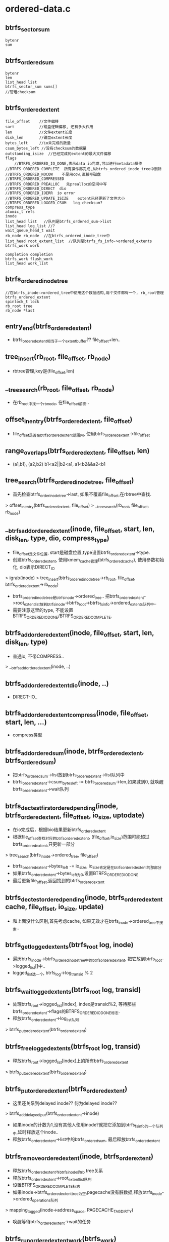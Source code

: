 * ordered-data.c
** btrfs_sector_sum
   #+begin_src 
    bytenr
    sum
   #+end_src

** btrfs_ordered_sum
   #+begin_src 
    bytenr
    len
    list_head list
    btrfs_sector_sum sums[]
    //管理checksum
   #+end_src

** btrfs_ordered_extent
   #+begin_src 
     file_offset    //文件偏移
     sart           //磁盘逻辑偏移, 还有多大作用
     len            //文件extent长度
     disk_len       //磁盘extent长度
     bytes_left     //io未完成的数量
     csum_bytes_left //没有checksum的数据量
     outstanding_isize  //已经完成的extent的最大文件偏移
     flags              
         //BTRFS_ORDERED_IO_DONE,表示data io完成,可以进行metadata操作
	 //BTRFS_ORDERED_COMPLETE  所有操作都完成,从btrfs_ordered_inode_tree中删除
	 //BTRFS_ORDERED_NOCOW    不是用cow,直接写磁盘
	 //BTRFS_ORDERED_COMPRESSED  
	 //BTRFS_ORDERED_PREALLOC   先prealloc的空间中写
	 //BTRFS_ORDERED_DIRECT  dio
	 //BTRFS_ORDERED_IOERR  io error
	 //BTRFS_ORDERED_UPDATE_ISIZE    extent已经更新了文件大小
	 //BTRFS_ORDERED_LOGGED_CSUM   log checksum?
     compress_type
     atomic_t refs
     inode
     list_head list   //队列是btrfs_ordered_sum->list
     list_head log_list //?
     wait_queue_head_t wait
     rb_node rb_node  //在btrfs_ordered_inode_tree中
     list_head root_extent_list  //队列是btrfs_fs_info->ordered_extents
     btrfs_work work    
   
     completion completion
     btrfs_work flush_work
     list_head work_list
   #+end_src

** btrfs_ordered_inode_tree
   #+begin_src 
     //在btrfs_inode->ordered_tree中使用这个数据结构,每个文件都有一个, rb_root管理btrfs_ordered_extent
     spinlock_t lock
     rb_root tree
     rb_node *last
   #+end_src

** entry_end(btrfs_ordered_extent)
   - btrfs_ordered_extent相当于一个extent_buffer?? file_offset+len..

** tree_insert(rb_root, file_offset, rb_node)
   - rbtree管理,key是(file_offset,len)

** __tree_search(rb_root, file_offset, rb_node)
   - 在rb_root中找一个rb_node, 在file_offset前面..

** offset_in_entry(btrfs_ordered_extent, file_offset)
   - file_offset是否在btrfs_ordered_extent范围内, 使用btrfs_ordered_extent->file_offset

** range_overlaps(btrfs_ordered_extent, file_offset, len)
   - (a1,b1), (a2,b2)  b1<a2||b2<a1, a1<b2&&a2<b1

** tree_search(btrfs_ordered_inode_tree, file_offset)
   - 首先检查btrfs_order_inode_tree->last, 如果不覆盖file_offset,在rbtree中查找.
   > offset_in_entry(btrfs_ordered_extent, file_offset)
   > __tree_search(rb_root, file_offset, rb_node)

** __btrfs_add_ordered_extent(inode, file_offset, start, len, disk_len, type, dio, compress_type)
   - file_offset是文件位置, start是磁盘位置,type设置btrfs_ordered_extent->type.
   - 创建btrfs_ordered_extent, 使用kmem_cache管理(btrfs_ordered_cache), 使用参数初始化, dio表示DIRECT_IO
   > igrab(inode)
   > tree_insert(btrfs_ordered_inode_tree->rb_root, file_offset, btrfs_ordered_extent->rb_node)
   - btrfs_ordered_inode_tree是btrfs_inode->ordered_tree.. 把btrfs_ordered_extent->root_extent_list放到btrfs_inode->btrfs_root->btrfs_fs_info->ordered_extents队列中..
   - 需要注意这里的type, 不能设置BTRFS_ORDERED_IO_DONE/BTRFS_ORDERED_COMPLETE. 
   
** btrfs_add_ordered_extent(inode, file_offset, start, len, disk_len, type)
   - 普通io, 不带COMPRESS..
   > __btrfs_add_ordered_extent(inode, ..)

** btrfs_add_ordered_extent_dio(inode, ..)
   - DIRECT-IO..

** btrfs_add_ordered_extent_compress(inode, file_offset, start, len, ...)
   - compress类型

** btrfs_add_ordered_sum(inode, btrfs_ordered_extent, btrfs_ordered_sum)
   - 把btrfs_ordered_sum->list放到btrfs_ordered_extent->list队列中
   - btrfs_ordered_extent->csum_bytes_left -= btrfs_ordered_sum->len,如果减到0, 就唤醒btrfs_ordered_extent->wait队列

** btrfs_dec_test_first_ordered_pending(inode, btrfs_ordered_extent, file_offset, io_size, uptodate)
   - 在io完成后，根据bio结果更新btrfs_ordered_extent
   - 根据file_offset查找对应的btrfs_ordered_extent, (file_offset,io_size)范围可能超过btrfs_ordered_extent,只更新一部分
   > tree_search(btrfs_inode->ordered_tree, file_offset) 
   - btrfs_ordered_extent->bytes_left -= io_size, io_size肯定是在btrfs_ordered_extent的那部分
   - 如果btrfs_ordered_extent->bytes_left为0,设置BTRFS_ORDERED_IO_DONE
   - 最后更新file_offset,返回找到的btrfs_ordered_extent

** btrfs_dec_test_ordered_pending(inode, btrfs_ordered_extent cache, file_offset, io_size, update)
   - 和上面没什么区别,首先考虑cache, 如果无效才在btrfs_inode->ordered_tree中搜索..

** btrfs_get_logged_extents(btrfs_root log, inode)
   - 遍历btrfs_inode->btrfs_ordered_inode_tree中的btrfs_ordered_extent, 把它放到btrfs_root->logged_list[]中..
   - logged_list选一个, btrfs_log->log_transid % 2

** btrfs_wait_logged_extents(btrfs_root log, transid)
   - 处理btrfs_root->logged_list[index], index是transid%2, 等待那些btrfs_ordered_extent->flags的BTRFS_ORDERED_IO_DONE标志.
   - 释放btrfs_ordered_extent->log_list队列
   > btrfs_put_ordered_extent(btrfs_ordered_extent)

** btrfs_free_logged_extents(btrfs_root log, transid)
   - 释放btrfs_root->logged_list[index]上的所有btrfs_ordered_extent
   > btrfs_put_ordered_extent(btrfs_ordered_extent)

** btrfs_put_ordered_extent(btrfs_ordered_extent)
   - 这里还关系到delayed inode?? 何为delayed inode??
   > btrfs_add_delayed_iput(btrfs_ordered_extent->inode)
   - 如果inode的计数为1,没有其他人使用inode?就把它添加到btrfs_fs_info的一个队列中,延时释放这个inode.. 
   - 释放btrfs_ordered_extent->list中的btrfs_ordered_sum, 最后释放btrfs_ordered_extent

** btrfs_remove_ordered_extent(inode, btrfs_order_extent)
   - 释放btrfs_ordered_extent与btrfs_inode的rb tree关系
   - 释放btrfs_ordered_extent->root_extent_list队列
   - 设置BTRFS_ORDERED_COMPLETE标志
   - 如果inode->btrfs_ordered_extent_tree为空,pagecache没有脏数据,释放btrfs_inode->ordered_operations队列
   > mapping_tagged(inode->address_space, PAGECACHE_TAG_DIRTY)
   - 唤醒等待btrfs_ordered_extent->wait的任务

** btrfs_run_ordered_extent_work(btrfs_work)
   - 启动btrfs_work, 处理一个btrfs_ordered_extent
   > btrfs_start_ordered_extent(btrfs_ordered_extent->inode, btrfs_ordered_textent, 1)
   - 唤醒completion上的任务
   > completion(btrfs_ordered_extent->completion) 

** btrfs_wait_ordered_extents(btrfs_root, delay_iput)
   - 遍历btrfs_root->btrfs_fs_info->ordered_extents队列的所有btrfs_ordered_extent,提交btrfs_ordered_extent->flusn_work
   - 检查文件是否有效
   > igrab(btrfs_ordered_extent->inode)   
   - 如果无效,直接释放它的extent
   > btrfs_put_ordered_extent(btrfs_ordered_extent)
   - btrfs_work->func是btrfs_run_ordered_extent_work
   > btrfs_queue_worker(btrfs_root->btrfs_fs_info->flush_workers, btrfs_ordered_extent->flush_work) 
   - 等待提交的btrfs_ordered_extent
   - wait_for_completion(btrfs_ordered_extent->completion)
   - 释放btrfs_ordered_extent
   > btrfs_put_ordered_extent(btrfs_ordered_extent)
   - 处理inode, 如果delay_iput,则把它放到全局队列中delayed inode.
   > btrfs_add_delayed_iput(inode)
   - 否则直接释放
   > iput(inode)
   - 这里有2重等待,在提交btrfs_ordered_extent之后
   - flush_work等待btrfs_ordered_extent->wait, io完成,从rb tree中释放btrfs_ordered_extent
   - 这里等待flush_work释放btrfs_ordered_extent->completion
   - 这里的操作使用btrfs_ordered_extent->flush_work
     
** btrfs_run_ordered_operations(btrfs_root, wait)
   - 这是事务提交中的写操作?保障所有的inode数据写到磁盘上. 
   - 遍历btrfs_root->btrfs_fs_info->ordered_operations队列中的btrfs_inode
   - 给每个btrfs_inode创建btrfs_delalloc_work,放到btrfs_fs_info->flush_workers中.
   > igrab(inode)
   - 如果wait=0,把btrfs_inode->ordered_operations放到btrfs_trans_handle->operations队列中
   - 为inode创建btrfs_delalloc_work
   > btrfs_alloc_delalloc_work(inode, wait, 1)
   - 提交到btrfs_fs_info->flush_workers中,和上面一样.
   > btrfs_queue_worker(btrfs_root->btrfs_fs_info->flush_workers, btrfs_delalloc_worker->worker)
   - 最后等待这些提交的btrfs_delalloc_work
   > btrfs_wait_and_free_delalloc_work(btrfs_delalloc_worker)
   - 这里的delalloc工作是写回操作,等待对应的btrfs_ordered_extent完成

** btrfs_start_ordered_extent(inode, btrfs_ordered_extent, wait)
   - 启动一个inode的写回工作, 写回的数据范围在btrfs_ordered_extent中, file_offset/len
   - 如果不是dio,使用pagecache的实现, BTRFS_ORDERED_DIRECT
   > filemap_fdatawrite_range(inode->address_space, start, end)
   - 在bio完成的回调函数中,释放btrfs_inode和btrfs_ordered_extent的关系,设置这个标志
   > wait_event(btrfs_order_extent->wait, test_bit(BTRFS_ORDERED_COMPLETION, btrfs_order_extent->flags)

** btrfs_wait_ordered_range(inode, start, len)
   - 等待btrfs_ordered_extent的写回,使用pagecache的实现
   > filemap_fdatawrite_range(inode->address_space, start, end)
   > filemap_fdatawait_range(inode->address_space, start, end)
   - 等待btrfs_ordered_extent的反馈
   - 查找(start,len)范围内的btrfs_ordered_extent 
   > btrfs_lookup_first_ordered_extent(inode, end)
   - 如果btrfs_inode->btrfs_ordered_inode_tree中还有btrfs_ordered_extent,说明磁盘操作还没有完成,通过pagecache启动写操作,等待完成.
   > btrfs_start_ordered_extent(inode, btrfs_ordered_extent, 1)
   > btrfs_put_ordered_extent(btrfs_order_extent)

** btrfs_lookup_ordered_extent(inode, file_offset)
   - 在btrfs_inode->btrfs_ordered_inode_tree中查找一个btrfs_ordered_extent
   > tree_search(btrfs_ordered_inode_tree, file_offset)

** btrfs_lookup_ordered_range(inode, file_offset, len)
   - 查找在这个范围内的btrfs_ordered_extent, 首先根据start查找,然后是start+len查找
   - 遍历临近的,确保btrfs_ordered_extent和(offset,len)交叉.

** btrfs_lookup_first_ordered_extent(inode, file_offset)
   - 上面的查找,要保证file_offset在范围内部, 或返回的btrfs_ordered_extent在参数范围内部. 这里没有这个保证

** btrfs_ordered_updte_i_size(inode, offset, btrfs_ordered_extent)
   - 更新文件disk_i_size. 涉及 inode->i_size, btrfs_inode->disk_i_size,offset, btrfs_ordered_extent->file_offset + len, btrfs_ordered_extent->outstanding_isize..
   - 如果disk_i_size大,相当于truncate操作,直接更新disk_i_size..
   - 如果相同,直接退出..
   - 最后要考察i_size>disk_i_size的情况,根据调用者,这里有2种情况, 一种是offset无效,一种是btrfs_ordered_extent无效.. 如果offset无效,就是用btrfs_ordered_extent的最大值..
   - 如果offset, btrfs_ordered_extent, btrfs_ordered_extent->outstanding_isize都<disk_i_size, 无需操作.. 也就是说这3个里面得有一个超过disk_i_size, 才需要更新文件大小..
   - 向前遍历btrfs_ordered_extent,检查btrfs_ordered_extent是否需要更新disk_i_size. 
   - 对于BTRFS_ORDERED_UPDATE_ISIZE的btrfs_ordered_extent忽略
   - 如果btrfs_ordered_extent的范围在disk_i_size之内,停止遍历. 
   - 如果在i_size之外,也不再遍历.
   - 对立2者之间的,更新它的outstanding_isize = max(offset, btrfs_ordered_extent->outstanding_isize). 这样更新disk_i_size就不是当前函数的的工作了,直接退出..等到处理这个的btrfs_ordered_extent时,让他完成后面的事情.
   - 最后在offset, btrfs_ordered_extent->outstanding_isize, i_size中取一个最小的, 给disk_i_size
   - 设置btrfs_ordered_extent->flags的BTRFS_ORDERED_UPDATE_ISIZE, 已经不需要它更新disk_i_size.. 所以说使用btrfs_ordered_extent维护disk_i_size..
   - 如果btrfs_ordered_extent超过i_size,直接更新disk_i_size为i_size, 否则更新为最大的已经完成的btrfs_ordered_extent的extent_end.  disk_i_size不会超过i_size

** btrfs_find_order_sum(inode, offset, disk_bytenr, sum)
   - btrfs_ordered_extent里面有个队列,btrfs_ordered_sum队列.
   - 先找一个btrfs_ordered_exten
   > btrfs_lookup_ordered_extent(inode, offset)
   - 遍历btrfs_ordered_extent->list队列的btrfs_ordered_sum, 然后是里面的btrfs_sector_sum数组. 找一个btrfs_ordered_sum->bytenr和参数disk_bytenr一致的,返回btrfs_ordered_sum->sum. 

** btrfs_add_ordered_operation(btrfs_trans_handle, btrfs_root, inode)
   - 事务提交前必须处理inode, 它的状态和数据需要写回磁盘. 
   - 检查inode的修改时的transid, btrfs_inode->last_trans,btrfs_inode->generation, 如果他们小于btrfs_fs_info->last_trans_committed,说明inode已经被别的transaction处理,无需操作.
   - 把btrfs_inode->ordered_operations添加到btrfs_trans_handle->btrfs_transaction->ordered_operations队列中

** 总结
   - btrfs_aops
   #+begin_src 
	.readpage	= btrfs_readpage,
	.writepage	= btrfs_writepage,
	.writepages	= btrfs_writepages,
	.readpages	= btrfs_readpages,
	.direct_IO	= btrfs_direct_IO,
	.invalidatepage = btrfs_invalidatepage,
	.releasepage	= btrfs_releasepage,
	.set_page_dirty	= btrfs_set_page_dirty,
	.error_remove_page = generic_error_remove_page,
   #+end_src
   - btrfs_ordered_extent的作用正好跨越pagecache,pagecache可以保证一个page的数据写回,这里page是不够的,因为io是以extent为单位.
   - btrfs_ordered_extent监督底层的io结果,或者监督pagecache中的page状态,除了page的数据,还有metadata/checksum.
   - btrfs_ordered_extent的过程包括创建,添加checksum,更新bio结果,删除.
   - 在pagecache开始写回时,找不到对应的磁盘空间,去分配磁盘.如果有,使用已有的;创建新的extent_map,然后注册ordered extent. 是不是只有新的extent_map,才会有btrfs_ordered_extent, 应该所有的写都有btrfs_ordered_extent.
   - 在writepage开始准备阶段,计算checksum,放到btrfs_ordered_extent中.它会唤醒btrfs_ordered_extent->wait队列,现在只有log等待它,没人等待它.
   - 在bio的回调函数中,更新btrfs_ordered_extent->bytes_left,对应的设置BTRFS_ORDERED_IO_DONE标志
   - 上面完成bio后,会提交btrfs_ordered_extent->btrfs_work, 它的工作是保存metadata, btrfs_file_extent_item/checksum,还有释放从btrfs_inode中btrfs_ordered_extent, 同时唤醒btrfs_ordered_extent->wait队列,设置btrfs_ordered_extent->flags的BTRFS_ORDERED_COMPLETE标志
   - 使用btrfs_ordered_extent->flush_work刷会数据,它启动pagecache的写操作,然后等待btrfs_ordered_extent->wait队列,等待btrfs_ordered_extent->flags的BTRFS_ORDERED_COMPLETE
   - 包装上面的等待过程,使用btrfs_ordered_extent->completion //btrfs_wait_ordered_extents
   - 给transaction中提供刷新btrfs_ordered_extent的操作, 发送btrfs_delalloc_work, 并把它放到btrfs_transaction管理的btrfs_inode队列中. btrfs_delalloc_worker的工作也是等待btrfs_ordered_extent->flush_work   //btrfs_run_ordered_operations
   - 启动btrfs_ordered_extent的写回,其他地方等待时同样先写回 //btrfs_wait_ordered_range
   - 还有在修改inode之后,把它添加到btrfs_transaction的管理中,这是主动添加,关闭文件/rename/truncate. 只有添加的在transaction提交时才会处理他们.
   - btrfs_ordered_extent->btrfs_work的作用. 在写writepage的bio完成回调函数中,根据bio结果更新btrfs_ordered_extent->bytes_left. 如果它全部完成,提交它的btrfs_work, 处理函数中finish_ordered_fn, 它处理后续metadata的工作.
   - 如果是nocow,什么都不需要,只要更新disk_i_size,保存btrfs_inode_item
   - 如果cow,先检查EXTENT_DEFRAG,记录碎片?!
   - 检查BTRFS_ORDERED_PREALLOC,就把prealloc的extent改为reg,修改btrfs_file_extent_item,否则插入正常的btrfs_file_extent_item
   - 保存btrfs_csum_item, btrfs_inode_item, 最后释放btrfs_ordered_extent.

